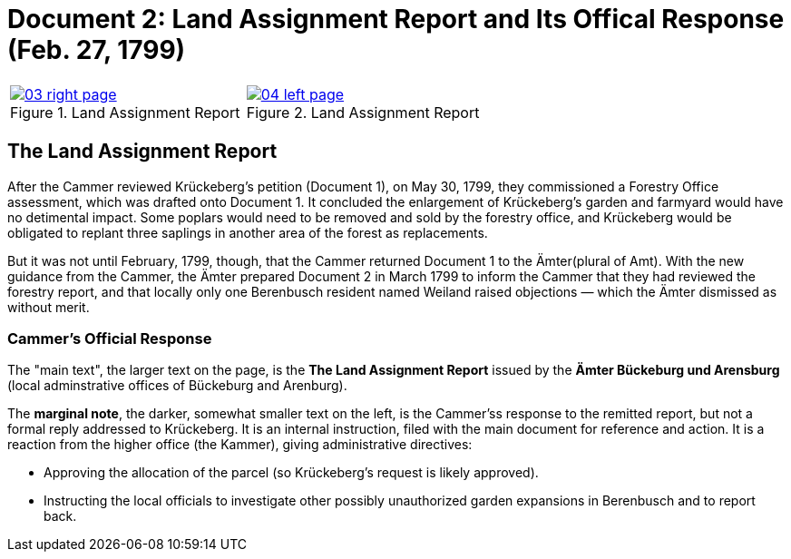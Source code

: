 = Document 2: Land Assignment Report and Its Offical Response (Feb. 27, 1799)

[cols="1a,1a",options="noheader"]
|===
|image::03-right-page.png[scale=25,title="Land Assignment Report",link=self]

|image::04-left-page.png[scale=25,title="Land Assignment Report",link=self]
|===

== The Land Assignment Report

After the Cammer reviewed Krückeberg's petition (Document 1), on May 30, 1799, they commissioned a Forestry Office
assessment, which was drafted onto Document 1. It concluded the enlargement of Krückeberg's garden and farmyard
would have no detimental impact. Some poplars would need to be removed and sold by the forestry office, and
Krückeberg would be obligated to replant three saplings in another area of the forest as replacements.

But it was not until February, 1799, though, that the Cammer returned Document 1 to the Ämter(plural of Amt). With the
new guidance from the Cammer, the Ämter prepared Document 2 in March 1799 to inform the Cammer that they had
reviewed the forestry report, and that locally only one Berenbusch resident named Weiland raised objections —
which the Ämter dismissed as without merit.

=== Cammer's Official Response

The "main text", the larger text on the page, is the *The Land Assignment Report* issued by the *Ämter Bückeburg
und Arensburg* (local adminstrative offices of Bückeburg and Arenburg).

The *marginal note*, the darker, somewhat smaller text on the left, is the Cammer'ss response to the remitted
report, but not a formal reply addressed to Krückeberg. It is an internal instruction, filed with the main document
for reference and action.  It is a reaction from the higher office (the Kammer), giving administrative directives:

* Approving the allocation of the parcel (so Krückeberg’s request is likely approved).

* Instructing the local officials to investigate other possibly unauthorized garden expansions in Berenbusch and to report back.

